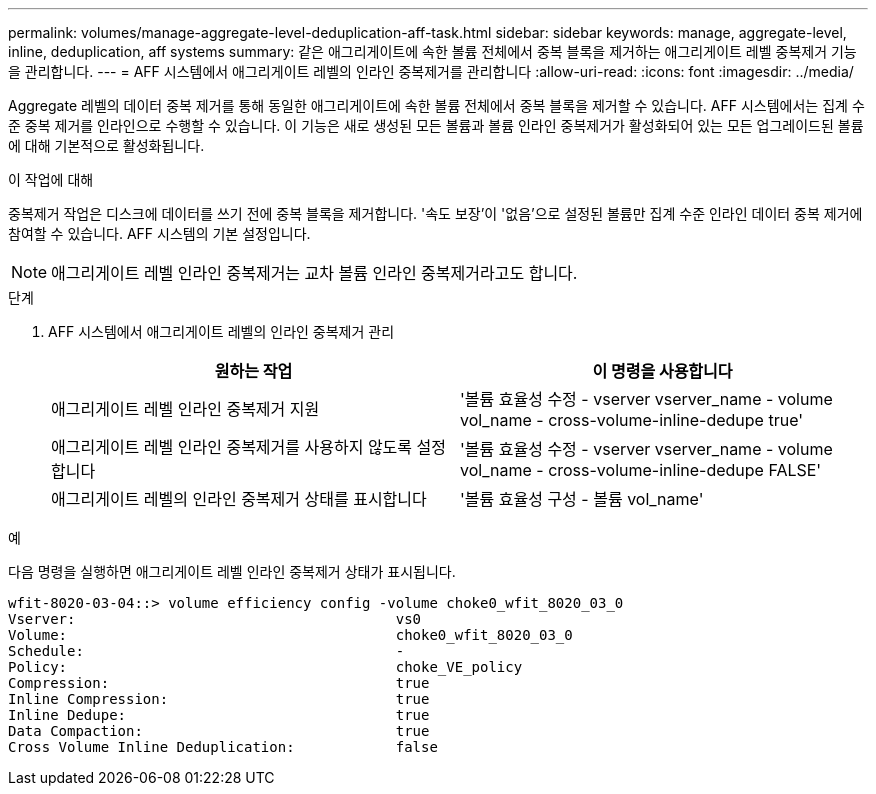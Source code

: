 ---
permalink: volumes/manage-aggregate-level-deduplication-aff-task.html 
sidebar: sidebar 
keywords: manage, aggregate-level, inline, deduplication, aff systems 
summary: 같은 애그리게이트에 속한 볼륨 전체에서 중복 블록을 제거하는 애그리게이트 레벨 중복제거 기능을 관리합니다. 
---
= AFF 시스템에서 애그리게이트 레벨의 인라인 중복제거를 관리합니다
:allow-uri-read: 
:icons: font
:imagesdir: ../media/


[role="lead"]
Aggregate 레벨의 데이터 중복 제거를 통해 동일한 애그리게이트에 속한 볼륨 전체에서 중복 블록을 제거할 수 있습니다. AFF 시스템에서는 집계 수준 중복 제거를 인라인으로 수행할 수 있습니다. 이 기능은 새로 생성된 모든 볼륨과 볼륨 인라인 중복제거가 활성화되어 있는 모든 업그레이드된 볼륨에 대해 기본적으로 활성화됩니다.

.이 작업에 대해
중복제거 작업은 디스크에 데이터를 쓰기 전에 중복 블록을 제거합니다. '속도 보장'이 '없음'으로 설정된 볼륨만 집계 수준 인라인 데이터 중복 제거에 참여할 수 있습니다. AFF 시스템의 기본 설정입니다.

[NOTE]
====
애그리게이트 레벨 인라인 중복제거는 교차 볼륨 인라인 중복제거라고도 합니다.

====
.단계
. AFF 시스템에서 애그리게이트 레벨의 인라인 중복제거 관리
+
[cols="2*"]
|===
| 원하는 작업 | 이 명령을 사용합니다 


 a| 
애그리게이트 레벨 인라인 중복제거 지원
 a| 
'볼륨 효율성 수정 - vserver vserver_name - volume vol_name - cross-volume-inline-dedupe true'



 a| 
애그리게이트 레벨 인라인 중복제거를 사용하지 않도록 설정합니다
 a| 
'볼륨 효율성 수정 - vserver vserver_name - volume vol_name - cross-volume-inline-dedupe FALSE'



 a| 
애그리게이트 레벨의 인라인 중복제거 상태를 표시합니다
 a| 
'볼륨 효율성 구성 - 볼륨 vol_name'

|===


.예
다음 명령을 실행하면 애그리게이트 레벨 인라인 중복제거 상태가 표시됩니다.

[listing]
----

wfit-8020-03-04::> volume efficiency config -volume choke0_wfit_8020_03_0
Vserver:                                      vs0
Volume:                                       choke0_wfit_8020_03_0
Schedule:                                     -
Policy:                                       choke_VE_policy
Compression:                                  true
Inline Compression:                           true
Inline Dedupe:                                true
Data Compaction:                              true
Cross Volume Inline Deduplication:            false
----